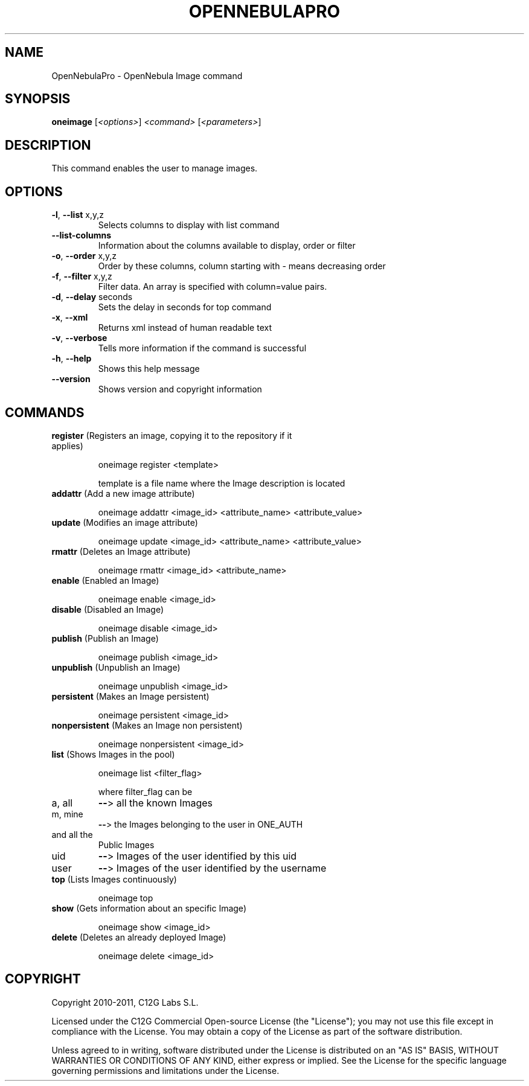 .\" DO NOT MODIFY THIS FILE!  It was generated by help2man 1.37.1.
.TH OPENNEBULAPRO "1" "May 2011" "OpenNebulaPro 2.2.0" "User Commands"
.SH NAME
OpenNebulaPro \- OpenNebula Image command
.SH SYNOPSIS
.B oneimage
[\fI<options>\fR] \fI<command> \fR[\fI<parameters>\fR]
.SH DESCRIPTION

This command enables the user to manage images.
.SH OPTIONS
.TP
\fB\-l\fR, \fB\-\-list\fR x,y,z
Selects columns to display with list
command
.TP
\fB\-\-list\-columns\fR
Information about the columns available
to display, order or filter
.TP
\fB\-o\fR, \fB\-\-order\fR x,y,z
Order by these columns, column starting
with \- means decreasing order
.TP
\fB\-f\fR, \fB\-\-filter\fR x,y,z
Filter data. An array is specified
with column=value pairs.
.TP
\fB\-d\fR, \fB\-\-delay\fR seconds
Sets the delay in seconds for top
command
.TP
\fB\-x\fR, \fB\-\-xml\fR
Returns xml instead of human readable text
.TP
\fB\-v\fR, \fB\-\-verbose\fR
Tells more information if the command
is successful
.TP
\fB\-h\fR, \fB\-\-help\fR
Shows this help message
.TP
\fB\-\-version\fR
Shows version and copyright information
.SH COMMANDS
.TP
\fBregister\fR (Registers an image, copying it to the repository if it applies)
.IP
oneimage register <template>
.IP
template is a file name where the Image description is located
.TP
\fBaddattr\fR (Add a new image attribute)
.IP
oneimage addattr <image_id> <attribute_name> <attribute_value>
.TP
\fBupdate\fR (Modifies an image attribute)
.IP
oneimage update <image_id> <attribute_name> <attribute_value>
.TP
\fBrmattr\fR (Deletes an Image attribute)
.IP
oneimage rmattr <image_id> <attribute_name>
.TP
\fBenable\fR (Enabled an Image)
.IP
oneimage enable <image_id>
.TP
\fBdisable\fR (Disabled an Image)
.IP
oneimage disable <image_id>
.TP
\fBpublish\fR (Publish an Image)
.IP
oneimage publish <image_id>
.TP
\fBunpublish\fR (Unpublish an Image)
.IP
oneimage unpublish <image_id>
.TP
\fBpersistent\fR (Makes an Image persistent)
.IP
oneimage persistent <image_id>
.TP
\fBnonpersistent\fR (Makes an Image non persistent)
.IP
oneimage nonpersistent <image_id>
.TP
\fBlist\fR (Shows Images in the pool)
.IP
oneimage list <filter_flag>
.IP
where filter_flag can be
.TP
a, all
\fB\-\-\fR> all the known Images
.TP
m, mine
\fB\-\-\fR> the Images belonging to the user in ONE_AUTH
.TP
and all the
Public Images
.TP
uid
\fB\-\-\fR> Images of the user identified by this uid
.TP
user
\fB\-\-\fR> Images of the user identified by the username
.TP
\fBtop\fR (Lists Images continuously)
.IP
oneimage top
.TP
\fBshow\fR (Gets information about an specific Image)
.IP
oneimage show <image_id>
.TP
\fBdelete\fR (Deletes an already deployed Image)
.IP
oneimage delete <image_id>
.SH COPYRIGHT
Copyright 2010\-2011, C12G Labs S.L.
.PP
Licensed under the C12G Commercial Open\-source License (the
"License"); you may not use this file except in compliance
with the License. You may obtain a copy of the License as part
of the software distribution.
.PP
Unless agreed to in writing, software distributed under the
License is distributed on an "AS IS" BASIS, WITHOUT WARRANTIES
OR CONDITIONS OF ANY KIND, either express or implied. See the
License for the specific language governing permissions and
limitations under the License.
